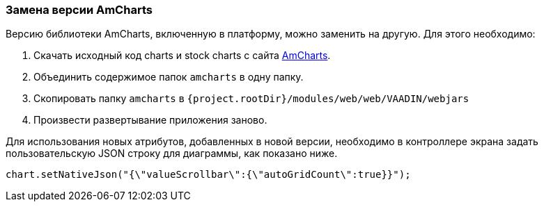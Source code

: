 :sourcesdir: ../../../source

[[chart_replacement]]
=== Замена версии AmCharts

Версию библиотеки AmCharts, включенную в платформу, можно заменить на другую. Для этого необходимо:

. Скачать исходный код charts и stock charts с сайта https://www.amcharts.com/download/[AmCharts^].
. Объединить содержимое папок `amcharts` в одну папку.
. Скопировать папку `amcharts` в `{project.rootDir}/modules/web/web/VAADIN/webjars`
. Произвести развертывание приложения заново.

Для использования новых атрибутов, добавленных в новой версии, необходимо в контроллере экрана задать пользовательскую JSON строку для диаграммы, как показано ниже.

[source, java]
----
chart.setNativeJson("{\"valueScrollbar\":{\"autoGridCount\":true}}");
----

